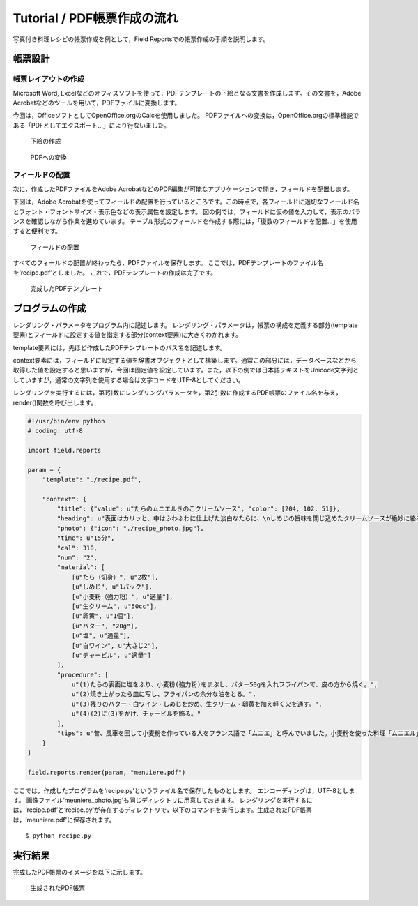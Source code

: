Tutorial / PDF帳票作成の流れ
============================

写真付き料理レシピの帳票作成を例として，Field Reportsでの帳票作成の手順を説明します。

帳票設計
--------
帳票レイアウトの作成
^^^^^^^^^^^^^^^^^^^^
Microsoft Word, Excelなどのオフィスソフトを使って，PDFテンプレートの下絵となる文書を作成します。その文書を，Adobe Acrobatなどのツールを用いて，PDFファイルに変換します。

今回は，OfficeソフトとしてOpenOffice.orgのCalcを使用しました。 PDFファイルへの変換は，OpenOffice.orgの標準機能である「PDFとしてエクスポート...」により行ないました。

.. figure:: img/下絵の作成.jpg

    下絵の作成

.. figure:: img/PDFへの変換.jpg

    PDFへの変換

フィールドの配置
^^^^^^^^^^^^^^^^
次に，作成したPDFファイルをAdobe AcrobatなどのPDF編集が可能なアプリケーションで開き，フィールドを配置します。

下図は，Adobe Acrobatを使ってフィールドの配置を行っているところです。この時点で，各フィールドに適切なフィールド名とフォント・フォントサイズ・表示色などの表示属性を設定します。 図の例では，フィールドに仮の値を入力して，表示のバランスを確認しながら作業を進めています。
テーブル形式のフィールドを作成する際には，「復数のフィールドを配置...」を使用すると便利です。

.. figure:: img/フィールドの配置.png

    フィールドの配置

すべてのフィールドの配置が終わったら，PDFファイルを保存します。 ここでは，PDFテンプレートのファイル名を‘recipe.pdf’としました。 これで，PDFテンプレートの作成は完了です。

.. figure:: img/完成したPDFテンプレート.png

    完成したPDFテンプレート

プログラムの作成
----------------
レンダリング・パラメータをプログラム内に記述します。
レンダリング・パラメータは，帳票の構成を定義する部分(template要素)とフィールドに設定する値を指定する部分(context要素)に大きくわかれます。
 
template要素には，先ほど作成したPDFテンプレートのパス名を記述します。
 
context要素には，フィールドに設定する値を辞書オブジェクトとして構築します。通常この部分には，データベースなどから取得した値を設定すると思いますが，今回は固定値を設定しています。また，以下の例では日本語テキストをUnicode文字列としていますが，通常の文字列を使用する場合は文字コードをUTF-8としてください。

レンダリングを実行するには，第1引数にレンダリングパラメータを，第2引数に作成するPDF帳票のファイル名を与え，render()関数を呼び出します。

.. code-block:: python

    #!/usr/bin/env python
    # coding: utf-8

    import field.reports

    param = {
        "template": "./recipe.pdf",

        "context": {
            "title": {"value": u"たらのムニエルきのこクリームソース", "color": [204, 102, 51]},
            "heading": u"表面はカリッと、中はふわふわに仕上げた淡白なたらに、\nしめじの旨味を閉じ込めたクリームソースが絶妙に絡みます。",
            "photo": {"icon": "./recipe_photo.jpg"},
            "time": u"15分",
            "cal": 310,
            "num": "2",
            "material": [
                [u"たら（切身）", u"2枚"],
                [u"しめじ", u"1パック"],
                [u"小麦粉（強力粉）", u"適量"],
                [u"生クリーム", u"50cc"],
                [u"卵黄", u"1個"],
                [u"バター", "20g"],
                [u"塩", u"適量"],
                [u"白ワイン", u"大さじ2"],
                [u"チャービル", u"適量"]
            ],
            "procedure": [
                u"(1)たらの表面に塩をふり、小麦粉(強力粉)をまぶし、バター50gを入れフライパンで、皮の方から焼く。",
                u"(2)焼き上がったら皿に写し、フライパンの余分な油をとる。",
                u"(3)残りのバター・白ワイン・しめじを炒め、生クリーム・卵黄を加え軽く火を通す。",
                u"(4)(2)に(3)をかけ、チャービルを飾る。"
            ],
            "tips": u"昔、風車を回して小麦粉を作っている人をフランス語で「ムニエ」と呼んでいました。小麦粉を使った料理「ムニエル」は、この「ムニエ」が由来しているそうです。"
        }
    }

    field.reports.render(param, "menuiere.pdf")

ここでは，作成したプログラムを‘recipe.py’というファイル名で保存したものとします。 エンコーディングは，UTF-8とします。 画像ファイル‘meuniere_photo.jpg’も同じディレクトリに用意しておきます。
レンダリングを実行するには，‘recipe.pdf’と‘recipe.py’が存在するディレクトリで，以下のコマンドを実行します。生成されたPDF帳票は，‘meuniere.pdf'に保存されます。

::

    $ python recipe.py

実行結果
--------
完成したPDF帳票のイメージを以下に示します。

.. figure:: img/生成されたPDF帳票.png

    生成されたPDF帳票

